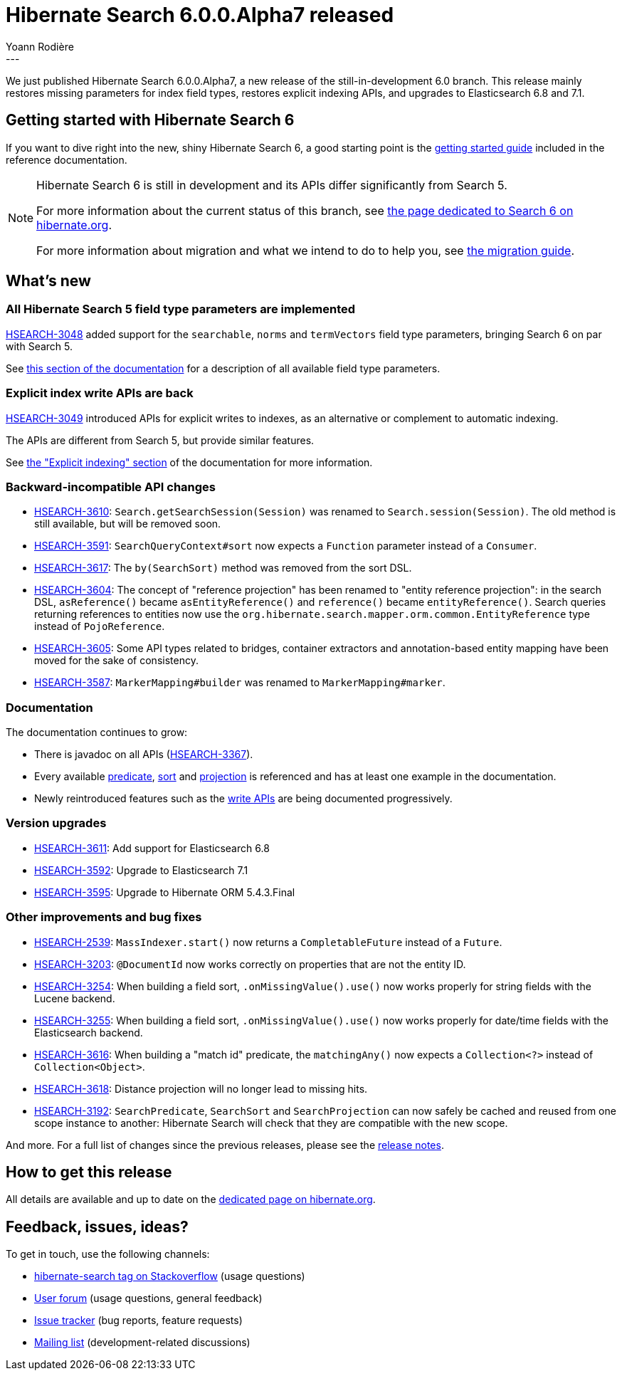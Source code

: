 = Hibernate Search 6.0.0.Alpha7 released
Yoann Rodière
:awestruct-tags: [ "Hibernate Search", "Lucene", "Elasticsearch", "Releases" ]
:awestruct-layout: blog-post
---

We just published Hibernate Search 6.0.0.Alpha7,
a new release of the still-in-development 6.0 branch.
This release mainly restores missing parameters for index field types,
restores explicit indexing APIs,
and upgrades to Elasticsearch 6.8 and 7.1.

+++<!-- more -->+++

== Getting started with Hibernate Search 6

If you want to dive right into the new, shiny Hibernate Search 6,
a good starting point is the
https://docs.jboss.org/hibernate/search/6.0/reference/en-US/html_single/#getting-started[getting started guide]
included in the reference documentation.

[NOTE]
====
Hibernate Search 6 is still in development and its APIs differ significantly from Search 5.

For more information about the current status of this branch, see
https://hibernate.org/search/releases/6.0/#whats-new[the page dedicated to Search 6 on hibernate.org].

For more information about migration and what we intend to do to help you, see
https://hibernate.org/search/documentation/migrate/6.0/[the migration guide].
====

== What's new

=== All Hibernate Search 5 field type parameters are implemented

https://hibernate.atlassian.net/browse/HSEARCH-3048[HSEARCH-3048] added support
for the `searchable`, `norms` and `termVectors` field type parameters,
bringing Search 6 on par with Search 5.

See https://docs.jboss.org/hibernate/search/6.0/reference/en-US/html_single/#mapper-orm-directfieldmapping-annotation-attributes[this section of the documentation]
for a description of all available field type parameters.

=== Explicit index write APIs are back

https://hibernate.atlassian.net/browse/HSEARCH-3049[HSEARCH-3049] introduced APIs for explicit writes to indexes,
as an alternative or complement to automatic indexing.

The APIs are different from Search 5, but provide similar features.

See https://docs.jboss.org/hibernate/search/6.0/reference/en-US/html_single/#mapper-orm-indexing-explicit[the "Explicit indexing" section]
of the documentation for more information.

=== Backward-incompatible API changes

* https://hibernate.atlassian.net/browse/HSEARCH-3610[HSEARCH-3610]:
`Search.getSearchSession(Session)` was renamed to `Search.session(Session)`.
The old method is still available, but will be removed soon.
* https://hibernate.atlassian.net/browse/HSEARCH-3591[HSEARCH-3591]:
`SearchQueryContext#sort` now expects a `Function` parameter instead of a `Consumer`.
* https://hibernate.atlassian.net/browse/HSEARCH-3617[HSEARCH-3617]:
The `by(SearchSort)` method was removed from the sort DSL.
* https://hibernate.atlassian.net/browse/HSEARCH-3604[HSEARCH-3604]:
The concept of "reference projection" has been renamed to "entity reference projection":
in the search DSL, `asReference()` became `asEntityReference()`
and `reference()` became `entityReference()`.
Search queries returning references to entities now use
the `org.hibernate.search.mapper.orm.common.EntityReference` type instead of `PojoReference`.
* https://hibernate.atlassian.net/browse/HSEARCH-3605[HSEARCH-3605]:
Some API types related to bridges, container extractors and annotation-based entity mapping
have been moved for the sake of consistency.
* https://hibernate.atlassian.net/browse/HSEARCH-3587[HSEARCH-3587]:
`MarkerMapping#builder` was renamed to `MarkerMapping#marker`.

=== Documentation

The documentation continues to grow:

* There is javadoc on all APIs (https://hibernate.atlassian.net/browse/HSEARCH-3367[HSEARCH-3367]).
* Every available https://docs.jboss.org/hibernate/search/6.0/reference/en-US/html_single/#search-dsl-predicate[predicate],
https://docs.jboss.org/hibernate/search/6.0/reference/en-US/html_single/#search-dsl-sort[sort]
and https://docs.jboss.org/hibernate/search/6.0/reference/en-US/html_single/#search-dsl-projection[projection]
is referenced and has at least one example in the documentation.
* Newly reintroduced features such as the
https://docs.jboss.org/hibernate/search/6.0/reference/en-US/html_single/#mapper-orm-indexing-explicit[write APIs]
are being documented progressively.

=== Version upgrades

* https://hibernate.atlassian.net/browse/HSEARCH-3611[HSEARCH-3611]: Add support for Elasticsearch 6.8
* https://hibernate.atlassian.net/browse/HSEARCH-3592[HSEARCH-3592]: Upgrade to Elasticsearch 7.1
* https://hibernate.atlassian.net/browse/HSEARCH-3595[HSEARCH-3595]: Upgrade to Hibernate ORM 5.4.3.Final

=== Other improvements and bug fixes

* https://hibernate.atlassian.net/browse/HSEARCH-2539[HSEARCH-2539]:
`MassIndexer.start()` now returns a `CompletableFuture` instead of a `Future`.
* https://hibernate.atlassian.net/browse/HSEARCH-3203[HSEARCH-3203]:
`@DocumentId` now works correctly on properties that are not the entity ID.
* https://hibernate.atlassian.net/browse/HSEARCH-3254[HSEARCH-3254]:
When building a field sort, `.onMissingValue().use()` now works properly for string fields with the Lucene backend.
* https://hibernate.atlassian.net/browse/HSEARCH-3255[HSEARCH-3255]:
When building a field sort, `.onMissingValue().use()` now works properly for date/time fields with the Elasticsearch backend.
* https://hibernate.atlassian.net/browse/HSEARCH-3616[HSEARCH-3616]:
When building a "match id" predicate, the `matchingAny()` now expects a `Collection<?>` instead of `Collection<Object>`.
* https://hibernate.atlassian.net/browse/HSEARCH-3618[HSEARCH-3618]:
Distance projection will no longer lead to missing hits.
* https://hibernate.atlassian.net/browse/HSEARCH-3192[HSEARCH-3192]:
`SearchPredicate`, `SearchSort` and `SearchProjection` can now safely be cached and reused
from one scope instance to another: Hibernate Search will check that they are compatible with the new scope.

And more. For a full list of changes since the previous releases,
please see the https://hibernate.atlassian.net/secure/ReleaseNote.jspa?projectId=10061&version=31773[release notes].

== How to get this release

All details are available and up to date on the https://hibernate.org/search/releases/6.0/#get-it[dedicated page on hibernate.org].

== Feedback, issues, ideas?

To get in touch, use the following channels:

* http://stackoverflow.com/questions/tagged/hibernate-search[hibernate-search tag on Stackoverflow] (usage questions)
* https://discourse.hibernate.org/c/hibernate-search[User forum] (usage questions, general feedback)
* https://hibernate.atlassian.net/browse/HSEARCH[Issue tracker] (bug reports, feature requests)
* http://lists.jboss.org/pipermail/hibernate-dev/[Mailing list] (development-related discussions)

